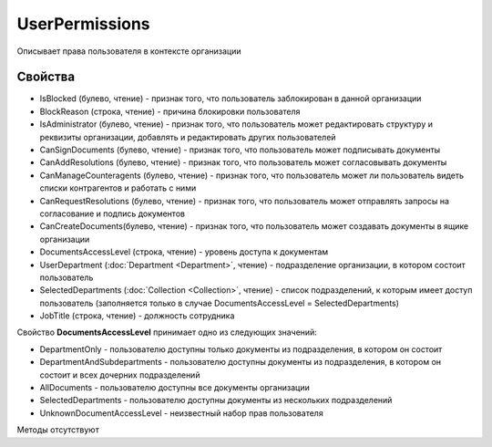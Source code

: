 ﻿UserPermissions
===============

Описывает права пользователя в контексте организации

Свойства
--------

-  IsBlocked (булево, чтение) - признак того, что пользователь заблокирован в данной организации
-  BlockReason (строка, чтение) - причина блокировки пользователя
-  IsAdministrator (булево, чтение) - признак того, что пользователь может редактировать структуру и реквизиты организации, добавлять и редактировать других пользователей
-  CanSignDocuments (булево, чтение) - признак того, что пользователь может подписывать документы
-  CanAddResolutions (булево, чтение) - признак того, что пользователь может согласовывать документы
-  CanManageCounteragents (булево, чтение) - признак того, что пользователь может ли пользователь видеть списки контрагентов и работать с ними
-  CanRequestResolutions (булево, чтение) - признак того, что пользователь может отправлять запросы на согласование и подпись документов
-  CanCreateDocuments(булево, чтение) - признак того, что пользователь может создавать документы в ящике организации
-  DocumentsAccessLevel (строка, чтение) - уровень доступа к документам
-  UserDepartment (:doc:`Department <Department>`, чтение) - подразделение организации, в котором состоит пользователь
-  SelectedDepartments (:doc:`Collection <Collection>`, чтение) - список подразделений, к которым имеет доступ пользователь (заполняется только в случае DocumentsAccessLevel = SelectedDepartments)
-  JobTitle (строка, чтение) - должность сотрудника

Свойство **DocumentsAccessLevel** принимает одно из следующих значений:

-  DepartmentOnly - пользователю доступны только документы из подразделения, в котором он состоит
-  DepartmentAndSubdepartments - пользователю доступны документы из подразделения, в котором он состоит и всех дочерних подразделений
-  AllDocuments - пользователю доступны все документы организации
-  SelectedDepartments - пользователю доступны документы из нескольких подразделений
-  UnknownDocumentAccessLevel - неизвестный набор прав пользователя

Методы отсутствуют
